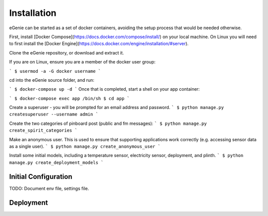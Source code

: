 Installation
============

eGenie can be started as a set of docker containers, avoiding the setup process that would be needed otherwise.

First, install [Docker Compose](https://docs.docker.com/compose/install/) on your local machine. On Linux you will need to first install the [Docker Engine](https://docs.docker.com/engine/installation/#server).

Clone the eGenie repository, or download and extract it.

If you are on Linux, ensure you are a member of the docker user group:

```
$ usermod -a -G docker username
```

cd into the eGenie source folder, and run:

```
$ docker-compose up -d
```
Once that is completed, start a shell on your app container:

```
$ docker-compose exec app /bin/sh
$ cd app
```

Create a superuser - you will be prompted for an email address and password.
```
$ python manage.py createsuperuser --username admin
```

Create the two categories of pinboard post (public and fm messages):
```
$ python manage.py create_spirit_categories
```

Make an anonymous user. This is used to ensure that supporting applications work correctly (e.g. accessing sensor data as a single user).
```
$ python manage.py create_anonymous_user
```

Install some initial models, including a temperature sensor, electricity sensor, deployment, and plinth.
```
$ python manage.py create_deployment_models
```


Initial Configuration
---------------------

TODO: Document env file, settings file.

Deployment
----------

